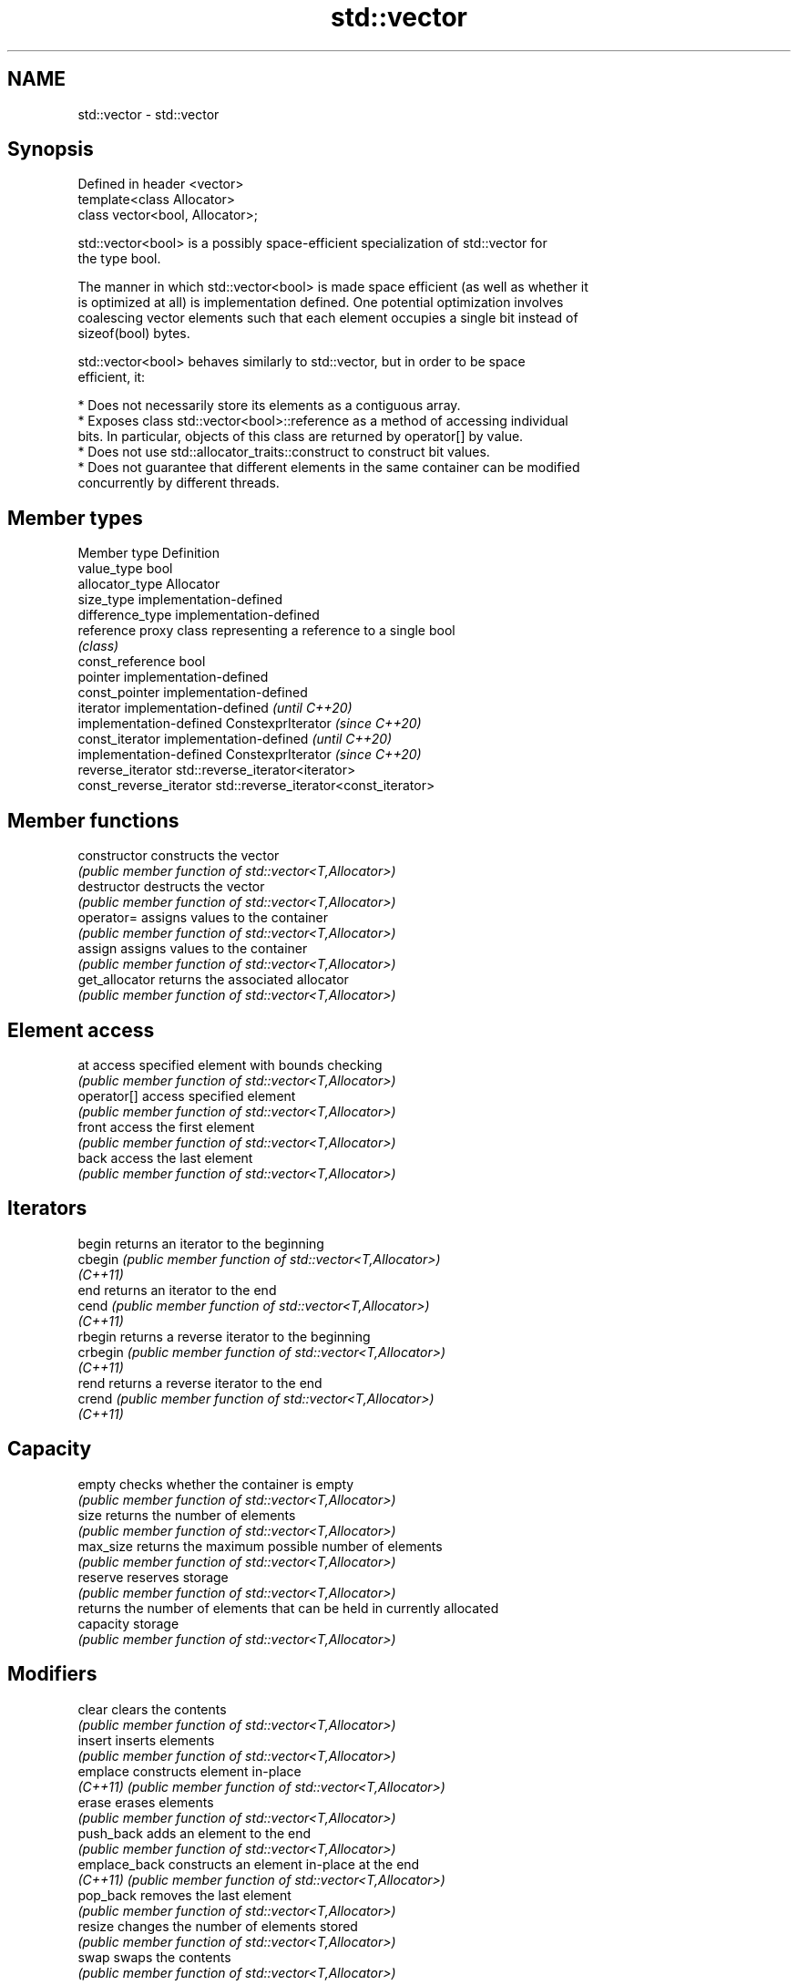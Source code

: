 .TH std::vector 3 "2022.07.31" "http://cppreference.com" "C++ Standard Libary"
.SH NAME
std::vector \- std::vector

.SH Synopsis
   Defined in header <vector>
   template<class Allocator>
   class vector<bool, Allocator>;

   std::vector<bool> is a possibly space-efficient specialization of std::vector for
   the type bool.

   The manner in which std::vector<bool> is made space efficient (as well as whether it
   is optimized at all) is implementation defined. One potential optimization involves
   coalescing vector elements such that each element occupies a single bit instead of
   sizeof(bool) bytes.

   std::vector<bool> behaves similarly to std::vector, but in order to be space
   efficient, it:

     * Does not necessarily store its elements as a contiguous array.
     * Exposes class std::vector<bool>::reference as a method of accessing individual
       bits. In particular, objects of this class are returned by operator[] by value.
     * Does not use std::allocator_traits::construct to construct bit values.
     * Does not guarantee that different elements in the same container can be modified
       concurrently by different threads.

.SH Member types

   Member type            Definition
   value_type             bool
   allocator_type         Allocator
   size_type              implementation-defined
   difference_type        implementation-defined
   reference              proxy class representing a reference to a single bool
                          \fI(class)\fP
   const_reference        bool
   pointer                implementation-defined
   const_pointer          implementation-defined
   iterator               implementation-defined                   \fI(until C++20)\fP
                          implementation-defined ConstexprIterator \fI(since C++20)\fP
   const_iterator         implementation-defined                   \fI(until C++20)\fP
                          implementation-defined ConstexprIterator \fI(since C++20)\fP
   reverse_iterator       std::reverse_iterator<iterator>
   const_reverse_iterator std::reverse_iterator<const_iterator>

.SH Member functions

   constructor   constructs the vector
                 \fI(public member function of std::vector<T,Allocator>)\fP
   destructor    destructs the vector
                 \fI(public member function of std::vector<T,Allocator>)\fP
   operator=     assigns values to the container
                 \fI(public member function of std::vector<T,Allocator>)\fP
   assign        assigns values to the container
                 \fI(public member function of std::vector<T,Allocator>)\fP
   get_allocator returns the associated allocator
                 \fI(public member function of std::vector<T,Allocator>)\fP
.SH Element access
   at            access specified element with bounds checking
                 \fI(public member function of std::vector<T,Allocator>)\fP
   operator[]    access specified element
                 \fI(public member function of std::vector<T,Allocator>)\fP
   front         access the first element
                 \fI(public member function of std::vector<T,Allocator>)\fP
   back          access the last element
                 \fI(public member function of std::vector<T,Allocator>)\fP
.SH Iterators
   begin         returns an iterator to the beginning
   cbegin        \fI(public member function of std::vector<T,Allocator>)\fP
   \fI(C++11)\fP
   end           returns an iterator to the end
   cend          \fI(public member function of std::vector<T,Allocator>)\fP
   \fI(C++11)\fP
   rbegin        returns a reverse iterator to the beginning
   crbegin       \fI(public member function of std::vector<T,Allocator>)\fP
   \fI(C++11)\fP
   rend          returns a reverse iterator to the end
   crend         \fI(public member function of std::vector<T,Allocator>)\fP
   \fI(C++11)\fP
.SH Capacity
   empty         checks whether the container is empty
                 \fI(public member function of std::vector<T,Allocator>)\fP
   size          returns the number of elements
                 \fI(public member function of std::vector<T,Allocator>)\fP
   max_size      returns the maximum possible number of elements
                 \fI(public member function of std::vector<T,Allocator>)\fP
   reserve       reserves storage
                 \fI(public member function of std::vector<T,Allocator>)\fP
                 returns the number of elements that can be held in currently allocated
   capacity      storage
                 \fI(public member function of std::vector<T,Allocator>)\fP
.SH Modifiers
   clear         clears the contents
                 \fI(public member function of std::vector<T,Allocator>)\fP
   insert        inserts elements
                 \fI(public member function of std::vector<T,Allocator>)\fP
   emplace       constructs element in-place
   \fI(C++11)\fP       \fI(public member function of std::vector<T,Allocator>)\fP
   erase         erases elements
                 \fI(public member function of std::vector<T,Allocator>)\fP
   push_back     adds an element to the end
                 \fI(public member function of std::vector<T,Allocator>)\fP
   emplace_back  constructs an element in-place at the end
   \fI(C++11)\fP       \fI(public member function of std::vector<T,Allocator>)\fP
   pop_back      removes the last element
                 \fI(public member function of std::vector<T,Allocator>)\fP
   resize        changes the number of elements stored
                 \fI(public member function of std::vector<T,Allocator>)\fP
   swap          swaps the contents
                 \fI(public member function of std::vector<T,Allocator>)\fP
.SH vector<bool> specific modifiers
   flip          flips all the bits
                 \fI(public member function)\fP
   swap          swaps two std::vector<bool>::references
   \fB[static]\fP      \fI(public static member function)\fP

.SH Non-member functions

   operator==
   operator!=
   operator<
   operator<=
   operator>
   operator>=             lexicographically compares the values in the vector
   operator<=>            \fI(function template)\fP
   (removed in C++20)
   (removed in C++20)
   (removed in C++20)
   (removed in C++20)
   (removed in C++20)
   (C++20)
   std::swap(std::vector) specializes the std::swap algorithm
                          \fI(function template)\fP
   erase(std::vector)     Erases all elements satisfying specific criteria
   erase_if(std::vector)  \fI(function template)\fP
   (C++20)

.SH Helper classes

   std::hash<std::vector<bool>> hash support for std::vector<bool>
   \fI(C++11)\fP                      \fI(class template specialization)\fP

  Deduction guides \fI(C++17)\fP

.SH Notes

   If the size of the bitset is known at compile time, std::bitset may be used, which
   offers a richer set of member functions. In addition, boost::dynamic_bitset exists
   as an alternative to std::vector<bool>.

   Since its representation may be optimized, std::vector<bool> does not necessarily
   meet all Container or SequenceContainer requirements. For example, because
   std::vector<bool>::iterator is implementation-defined, it may not satisfy the
   LegacyForwardIterator requirement. Use of algorithms such as std::search that
   require LegacyForwardIterators may result in either compile-time or run-time errors.

   The Boost.Container version of vector does not specialize for bool.

  Defect reports

   The following behavior-changing defect reports were applied retroactively to
   previously published C++ standards.

      DR    Applied to              Behavior as published              Correct behavior
   LWG 2187 C++11      specializations for bool lacked emplace and     added
                       emplace_back member functions
